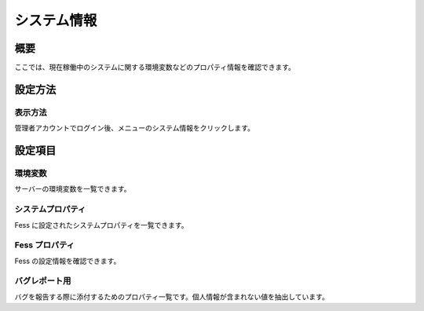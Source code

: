 ============
システム情報
============

概要
====

ここでは、現在稼働中のシステムに関する環境変数などのプロパティ情報を確認できます。

設定方法
========

表示方法
--------

管理者アカウントでログイン後、メニューのシステム情報をクリックします。

|image0|

設定項目
========

環境変数
--------

サーバーの環境変数を一覧できます。

システムプロパティ
------------------

Fess に設定されたシステムプロパティを一覧できます。

Fess プロパティ
---------------

Fess の設定情報を確認できます。

バグレポート用
--------------

バグを報告する際に添付するためのプロパティ一覧です。個人情報が含まれない値を抽出しています。

.. |image0| image:: ../../../resources/images/ja/6.0/admin/systemInfo-1.png
